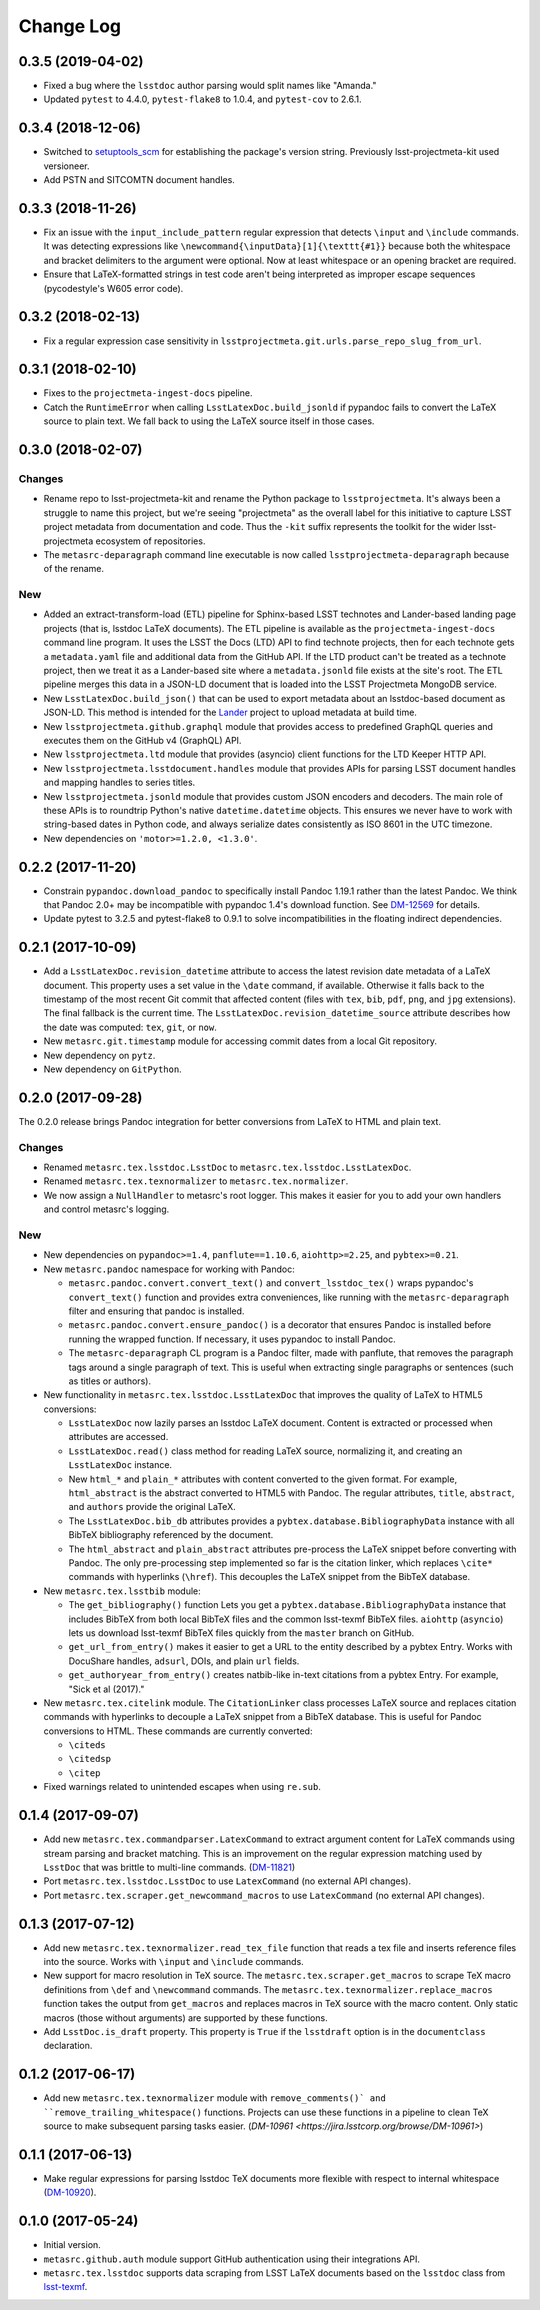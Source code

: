 ##########
Change Log
##########

0.3.5 (2019-04-02)
==================

- Fixed a bug where the ``lsstdoc`` author parsing would split names like "Amanda."
- Updated ``pytest`` to 4.4.0, ``pytest-flake8`` to 1.0.4, and ``pytest-cov`` to 2.6.1.

0.3.4 (2018-12-06)
==================

- Switched to `setuptools_scm <https://pypi.org/project/setuptools_scm/>`_ for establishing the package's version string.
  Previously lsst-projectmeta-kit used versioneer.

- Add PSTN and SITCOMTN document handles.

0.3.3 (2018-11-26)
==================

- Fix an issue with the ``input_include_pattern`` regular expression that detects ``\input`` and ``\include`` commands.
  It was detecting expressions like ``\newcommand{\inputData}[1]{\texttt{#1}}`` because both the whitespace and bracket delimiters to the argument were optional.
  Now at least whitespace or an opening bracket are required.

- Ensure that LaTeX-formatted strings in test code aren't being interpreted as improper escape sequences (pycodestyle's W605 error code).

0.3.2 (2018-02-13)
==================

- Fix a regular expression case sensitivity in ``lsstprojectmeta.git.urls.parse_repo_slug_from_url``.

0.3.1 (2018-02-10)
==================

- Fixes to the ``projectmeta-ingest-docs`` pipeline.
- Catch the ``RuntimeError`` when calling ``LsstLatexDoc.build_jsonld`` if pypandoc fails to convert the LaTeX source to plain text.
  We fall back to using the LaTeX source itself in those cases.

0.3.0 (2018-02-07)
==================

Changes
-------

- Rename repo to lsst-projectmeta-kit and rename the Python package to ``lsstprojectmeta``.
  It's always been a struggle to name this project, but we're seeing "projectmeta" as the overall label for this initiative to capture LSST project metadata from documentation and code.
  Thus the ``-kit`` suffix represents the toolkit for the wider lsst-projectmeta ecosystem of repositories.
- The ``metasrc-deparagraph`` command line executable is now called ``lsstprojectmeta-deparagraph`` because of the rename.

New
---

- Added an extract-transform-load (ETL) pipeline for Sphinx-based LSST technotes and Lander-based landing page projects (that is, lsstdoc LaTeX documents).
  The ETL pipeline is available as the ``projectmeta-ingest-docs`` command line program.
  It uses the LSST the Docs (LTD) API to find technote projects, then for each technote gets a ``metadata.yaml`` file and additional data from the GitHub API.
  If the LTD product can't be treated as a technote project, then we treat it as a Lander-based site where a ``metadata.jsonld`` file exists at the site's root.
  The ETL pipeline merges this data in a JSON-LD document that is loaded into the LSST Projectmeta MongoDB service.
- New ``LsstLatexDoc.build_json()`` that can be used to export metadata about an lsstdoc-based document as JSON-LD.
  This method is intended for the `Lander <https://github.com/lsst-sqre/lander>`_ project to upload metadata at build time.
- New ``lsstprojectmeta.github.graphql`` module that provides access to predefined GraphQL queries and executes them on the GitHub v4 (GraphQL) API.
- New ``lsstprojectmeta.ltd`` module that provides (asyncio) client functions for the LTD Keeper HTTP API.
- New ``lsstprojectmeta.lsstdocument.handles`` module that provides APIs for parsing LSST document handles and mapping handles to series titles.
- New ``lsstprojectmeta.jsonld`` module that provides custom JSON encoders and decoders.
  The main role of these APIs is to roundtrip Python's native ``datetime.datetime`` objects.
  This ensures we never have to work with string-based dates in Python code, and always serialize dates consistently as ISO 8601 in the UTC timezone.
- New dependencies on ``'motor>=1.2.0, <1.3.0'``.

0.2.2 (2017-11-20)
==================

- Constrain ``pypandoc.download_pandoc`` to specifically install Pandoc 1.19.1 rather than the latest Pandoc.
  We think that Pandoc 2.0+ may be incompatible with pypandoc 1.4's download function.
  See `DM-12569 <https://jira.lsstcorp.org/browse/DM-12569>`_ for details.
- Update pytest to 3.2.5 and pytest-flake8 to 0.9.1 to solve incompatibilities in the floating indirect dependencies.

0.2.1 (2017-10-09)
==================

- Add a ``LsstLatexDoc.revision_datetime`` attribute to access the latest revision date metadata of a LaTeX document.
  This property uses a set value in the ``\date`` command, if available.
  Otherwise it falls back to the timestamp of the most recent Git commit that affected content (files with ``tex``, ``bib``, ``pdf``, ``png``, and ``jpg`` extensions).
  The final fallback is the current time.
  The ``LsstLatexDoc.revision_datetime_source`` attribute describes how the date was computed: ``tex``, ``git``, or ``now``.
- New ``metasrc.git.timestamp`` module for accessing commit dates from a local Git repository.
- New dependency on ``pytz``.
- New dependency on ``GitPython``.

0.2.0 (2017-09-28)
==================

The 0.2.0 release brings Pandoc integration for better conversions from LaTeX to HTML and plain text.

Changes
-------

- Renamed ``metasrc.tex.lsstdoc.LsstDoc`` to ``metasrc.tex.lsstdoc.LsstLatexDoc``.
- Renamed ``metasrc.tex.texnormalizer`` to ``metasrc.tex.normalizer``.
- We now assign a ``NullHandler`` to metasrc's root logger.
  This makes it easier for you to add your own handlers and control metasrc's logging.

New
---

- New dependencies on ``pypandoc>=1.4``, ``panflute==1.10.6``, ``aiohttp>=2.25``, and ``pybtex>=0.21``.

- New ``metasrc.pandoc`` namespace for working with Pandoc:

  - ``metasrc.pandoc.convert.convert_text()`` and ``convert_lsstdoc_tex()`` wraps pypandoc's ``convert_text()`` function and provides extra conveniences, like running with the ``metasrc-deparagraph`` filter and ensuring that pandoc is installed.
  - ``metasrc.pandoc.convert.ensure_pandoc()`` is a decorator that ensures Pandoc is installed before running the wrapped function.
    If necessary, it uses pypandoc to install Pandoc.
  - The ``metasrc-deparagraph`` CL program is a Pandoc filter, made with panflute, that removes the paragraph tags around a single paragraph of text.
    This is useful when extracting single paragraphs or sentences (such as titles or authors).

- New functionality in ``metasrc.tex.lsstdoc.LsstLatexDoc`` that improves the quality of LaTeX to HTML5 conversions:

  - ``LsstLatexDoc`` now lazily parses an lsstdoc LaTeX document.
    Content is extracted or processed when attributes are accessed.
  - ``LsstLatexDoc.read()`` class method for reading LaTeX source, normalizing it, and creating an ``LsstLatexDoc`` instance.
  - New ``html_*`` and ``plain_*`` attributes with content converted to the given format.
    For example, ``html_abstract`` is the abstract converted to HTML5 with Pandoc.
    The regular attributes, ``title``, ``abstract``, and ``authors`` provide the original LaTeX.
  - The ``LsstLatexDoc.bib_db`` attributes provides a ``pybtex.database.BibliographyData`` instance with all BibTeX bibliography referenced by the document.
  - The ``html_abstract`` and ``plain_abstract`` attributes pre-process the LaTeX snippet before converting with Pandoc.
    The only pre-processing step implemented so far is the citation linker, which replaces ``\cite*`` commands with hyperlinks (``\href``).
    This decouples the LaTeX snippet from the BibTeX database.

- New ``metasrc.tex.lsstbib`` module:
  
  - The ``get_bibliography()`` function Lets you get a ``pybtex.database.BibliographyData`` instance that includes BibTeX from both local BibTeX files and the common lsst-texmf BibTeX files.
    ``aiohttp`` (``asyncio``) lets us download lsst-texmf BibTeX files quickly from the ``master`` branch on GitHub.
  - ``get_url_from_entry()`` makes it easier to get a URL to the entity described by a pybtex Entry.
    Works with DocuShare handles, ``adsurl``, DOIs, and plain ``url`` fields.
  - ``get_authoryear_from_entry()`` creates natbib-like in-text citations from a pybtex Entry.
    For example, "Sick et al (2017)."

- New ``metasrc.tex.citelink`` module.
  The ``CitationLinker`` class processes LaTeX source and replaces citation commands with hyperlinks to decouple a LaTeX snippet from a BibTeX database.
  This is useful for Pandoc conversions to HTML.
  These commands are currently converted:

  - ``\citeds``
  - ``\citedsp``
  - ``\citep``

- Fixed warnings related to unintended escapes when using ``re.sub``.

0.1.4 (2017-09-07)
==================

- Add new ``metasrc.tex.commandparser.LatexCommand`` to extract argument content for LaTeX commands using stream parsing and bracket matching.
  This is an improvement on the regular expression matching used by ``LsstDoc`` that was brittle to multi-line commands. (`DM-11821 <https://jira.lsstcorp.org/browse/DM-11821>`_)
- Port ``metasrc.tex.lsstdoc.LsstDoc`` to use ``LatexCommand`` (no external API changes).
- Port ``metasrc.tex.scraper.get_newcommand_macros`` to use ``LatexCommand`` (no external API changes).

0.1.3 (2017-07-12)
==================

- Add new ``metasrc.tex.texnormalizer.read_tex_file`` function that reads a tex file and inserts reference files into the source.
  Works with ``\input`` and ``\include`` commands.
- New support for macro resolution in TeX source.
  The ``metasrc.tex.scraper.get_macros`` to scrape TeX macro definitions from ``\def`` and ``\newcommand`` commands.
  The ``metasrc.tex.texnormalizer.replace_macros`` function takes the output from ``get_macros`` and replaces macros in TeX source with the macro content.
  Only static macros (those without arguments) are supported by these functions.
- Add ``LsstDoc.is_draft`` property.
  This property is ``True`` if the ``lsstdraft`` option is in the ``documentclass`` declaration.

0.1.2 (2017-06-17)
==================

- Add new ``metasrc.tex.texnormalizer`` module with ``remove_comments()` and ``remove_trailing_whitespace()`` functions.
  Projects can use these functions in a pipeline to clean TeX source to make subsequent parsing tasks easier.
  (`DM-10961 <https://jira.lsstcorp.org/browse/DM-10961>`)

0.1.1 (2017-06-13)
==================

- Make regular expressions for parsing lsstdoc TeX documents more flexible with respect to internal whitespace (`DM-10920 <https://jira.lsstcorp.org/browse/DM-10920>`_).

0.1.0 (2017-05-24)
==================

- Initial version.
- ``metasrc.github.auth`` module support GitHub authentication using their integrations API.
- ``metasrc.tex.lsstdoc`` supports data scraping from LSST LaTeX documents based on the ``lsstdoc`` class from `lsst-texmf`_.

.. _lsst-texmf: https://lsst-texmf.lsst.io
